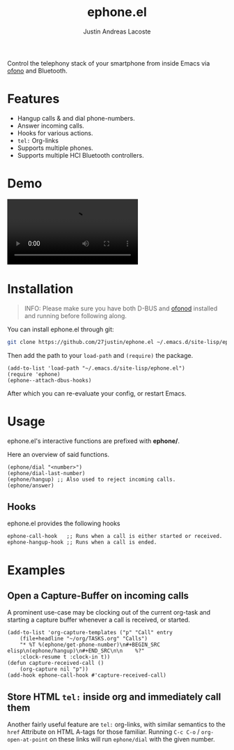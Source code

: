 #+title: ephone.el
#+author: Justin Andreas Lacoste
#+email: me@justin.cx

Control the telephony stack of your smartphone from inside Emacs
via [[https://git.kernel.org/pub/scm/network/ofono/ofono.git/about/][ofono]] and Bluetooth.

* Features

+ Hangup calls & and dial phone-numbers.
+ Answer incoming calls.
+ Hooks for various actions.
+ =tel:= Org-links
+ Supports multiple phones.
+ Supports multiple HCI Bluetooth controllers.

* Demo

#+html: <video loop autoplay controls src="https://github.com/27justin/ephone.el/assets/72092018/46384009-7e8e-457b-9882-2330fef07f80"></video>

* Installation

#+BEGIN_QUOTE
INFO: Please make sure you have both D-BUS and [[https://git.kernel.org/pub/scm/network/ofono/ofono.git/about/][ofonod]] installed and running before following along.
#+END_QUOTE

You can install ephone.el through git:

#+BEGIN_SRC bash
  git clone https://github.com/27justin/ephone.el ~/.emacs.d/site-lisp/ephone.el
#+END_SRC

Then add the path to your ~load-path~ and ~(require)~ the package.
#+BEGIN_SRC elisp
  (add-to-list 'load-path "~/.emacs.d/site-lisp/ephone.el")
  (require 'ephone)
  (ephone--attach-dbus-hooks)
  #+END_SRC

After which you can re-evaluate your config, or restart Emacs.

* Usage

ephone.el's interactive functions are prefixed with *ephone/*.

Here an overview of said functions.
#+BEGIN_SRC elisp
  (ephone/dial "<number>")
  (ephone/dial-last-number)
  (ephone/hangup) ;; Also used to reject incoming calls.
  (ephone/answer)
#+END_SRC

** Hooks

ephone.el provides the following hooks
#+BEGIN_SRC elisp
  ephone-call-hook   ;; Runs when a call is either started or received.
  ephone-hangup-hook ;; Runs when a call is ended.
#+END_SRC

* Examples

** Open a Capture-Buffer on incoming calls

A prominent use-case may be clocking out of the current org-task and starting a capture buffer whenever a call is received, or started.

#+BEGIN_SRC elisp
(add-to-list 'org-capture-templates ("p" "Call" entry
    (file+headline "~/org/TASKS.org" "Calls")
    "* %T %(ephone/get-phone-number)\n#+BEGIN_SRC elisp\n(ephone/hangup)\n#+END_SRC\n\n    %?"
    :clock-resume t :clock-in t))
(defun capture-received-call ()
    (org-capture nil "p"))
(add-hook ephone-call-hook #'capture-received-call)
#+END_SRC

** Store HTML =tel:= inside org and immediately call them

Another fairly useful feature are ~tel:~ org-links, with similar semantics to the ~href~ Attribute on HTML A-tags
for those familiar.
Running ~C-c C-o~ / ~org-open-at-point~ on these links will run ~ephone/dial~ with the given number.
